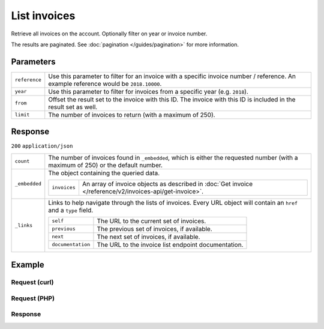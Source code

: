 List invoices
=============
.. api-name:: Invoices API
   :version: 2

.. endpoint::
   :method: GET
   :url: https://api.mollie.com/v2/invoices

.. authentication::
   :api_keys: false
   :oauth: true

Retrieve all invoices on the account. Optionally filter on year or invoice number.

The results are paginated. See :doc:`pagination </guides/pagination>` for more information.

Parameters
----------
.. list-table::
   :widths: auto

   * - ``reference``

       .. type:: string
          :required: false

     - Use this parameter to filter for an invoice with a specific invoice number / reference. An example
       reference would be ``2018.10000``.

   * - ``year``

       .. type:: integer
          :required: false

     - Use this parameter to filter for invoices from a specific year (e.g. ``2018``).

   * - ``from``

       .. type:: integer
          :required: false

     - Offset the result set to the invoice with this ID. The invoice with this ID is included in the result
       set as well.

   * - ``limit``

       .. type:: integer
          :required: false

     - The number of invoices to return (with a maximum of 250).

Response
--------
``200`` ``application/json``

.. list-table::
   :widths: auto

   * - ``count``

       .. type:: integer

     - The number of invoices found in ``_embedded``, which is either the requested number (with a maximum of 250) or
       the default number.

   * - ``_embedded``

       .. type:: object

     - The object containing the queried data.

       .. list-table::
          :widths: auto

          * - ``invoices``

              .. type:: array

            - An array of invoice objects as described in :doc:`Get invoice </reference/v2/invoices-api/get-invoice>`.

   * - ``_links``

       .. type:: object

     - Links to help navigate through the lists of invoices. Every URL object will contain an ``href`` and a ``type``
       field.

       .. list-table::
          :widths: auto

          * - ``self``

              .. type:: URL object

            - The URL to the current set of invoices.

          * - ``previous``

              .. type:: URL object

            - The previous set of invoices, if available.

          * - ``next``

              .. type:: URL object

            - The next set of invoices, if available.

          * - ``documentation``

              .. type:: URL object

            - The URL to the invoice list endpoint documentation.

Example
-------

Request (curl)
^^^^^^^^^^^^^^
.. code-block:: bash
   :linenos:

   curl -X GET "https://api.mollie.com/v2/invoices" \
       -H "Authorization: Bearer access_Wwvu7egPcJLLJ9Kb7J632x8wJ2zMeJ"

Request (PHP)
^^^^^^^^^^^^^
.. code-block:: php
   :linenos:

    <?php
    $mollie = new \Mollie\Api\MollieApiClient();
    $mollie->setAccessToken("access_Wwvu7egPcJLLJ9Kb7J632x8wJ2zMeJ");
    $invoices = $mollie->invoices->page();

Response
^^^^^^^^
.. code-block:: http
   :linenos:

   HTTP/1.1 200 OK
   Content-Type: application/hal+json

   {
       "count": 5,
       "_embedded": {
           "invoices": [
               {
                   "resource": "invoice",
                   "id": "inv_xBEbP9rvAq",
                   "reference": "2016.10000",
                   "vatNumber": "NL001234567B01",
                   "status": "open",
                   "issuedAt": "2016-08-31",
                   "dueAt": "2016-09-14",
                   "netAmount": {
                       "value": "45.00",
                       "currency": "EUR"
                   },
                   "vatAmount": {
                       "value": "9.45",
                       "currency": "EUR"
                   },
                   "grossAmount": {
                       "value": "54.45",
                       "currency": "EUR"
                   },
                   "lines":[
                       {
                           "period": "2016-09",
                           "description": "iDEAL transactiekosten",
                           "count": 100,
                           "vatPercentage": 21,
                           "amount": {
                               "value": "45.00",
                               "currency": "EUR"
                           }
                       }
                   ],
                   "_links": {
                       "self": {
                            "href": "https://api.mollie.com/v2/invoices/inv_xBEbP9rvAq",
                            "type": "application/hal+json"
                       },
                       "pdf": {
                            "href": "https://www.mollie.com/merchant/download/invoice/xBEbP9rvAq/2ab44d60b35955fa2c602",
                            "type": "application/pdf"
                       }
                   }
               },
               { },
               { },
               { },
               { }
           ]
       },
       "_links": {
           "self": {
               "href": "https://api.mollie.nl/v2/invoices?limit=5",
               "type": "application/hal+json"
           },
           "previous": null,
           "next": {
               "href": "https://api.mollie.nl/v2/invoices?from=inv_xBEbP9rvAq&limit=5",
               "type": "application/hal+json"
           },
           "documentation": {
               "href": "https://docs.mollie.com/reference/v2/invoices-api/list-invoices",
               "type": "text/html"
           }
       }
   }
